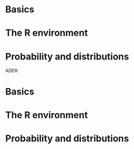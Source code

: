 * Basics
* The R environment
* Probability and distributions
ADER: \usetikzlibrary{shapes,arrows}
#+HTML_HEAD_EXTRA: <style> blockquote {background:#EEEEEE; padding: 3px 13px}</style>
#+LATEX_HEADER: \usepackage[bottom=2.5cm]{geometry}

* Basics
* The R environment
* Probability and distributions
